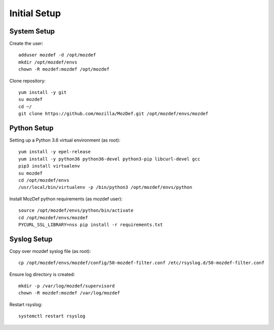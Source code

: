 Initial Setup
=============

System Setup
************

Create the user::

  adduser mozdef -d /opt/mozdef
  mkdir /opt/mozdef/envs
  chown -R mozdef:mozdef /opt/mozdef

Clone repository::

  yum install -y git
  su mozdef
  cd ~/
  git clone https://github.com/mozilla/MozDef.git /opt/mozdef/envs/mozdef


Python Setup
************

Setting up a Python 3.6 virtual environment (as root)::

  yum install -y epel-release
  yum install -y python36 python36-devel python3-pip libcurl-devel gcc
  pip3 install virtualenv
  su mozdef
  cd /opt/mozdef/envs
  /usr/local/bin/virtualenv -p /bin/python3 /opt/mozdef/envs/python

Install MozDef python requirements (as mozdef user)::

  source /opt/mozdef/envs/python/bin/activate
  cd /opt/mozdef/envs/mozdef
  PYCURL_SSL_LIBRARY=nss pip install -r requirements.txt


Syslog Setup
************

Copy over mozdef syslog file (as root)::

  cp /opt/mozdef/envs/mozdef/config/50-mozdef-filter.conf /etc/rsyslog.d/50-mozdef-filter.conf


Ensure log directory is created::

  mkdir -p /var/log/mozdef/supervisord
  chown -R mozdef:mozdef /var/log/mozdef


Restart rsyslog::

  systemctl restart rsyslog

